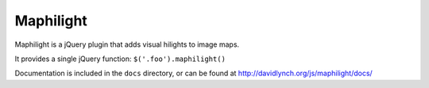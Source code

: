 ==========
Maphilight
==========

Maphilight is a jQuery plugin that adds visual hilights to image maps.

It provides a single jQuery function: ``$('.foo').maphilight()``

Documentation is included in the ``docs`` directory, or can be found
at http://davidlynch.org/js/maphilight/docs/